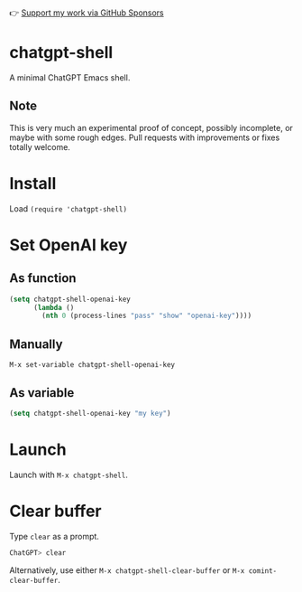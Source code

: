 👉 [[https://github.com/sponsors/xenodium][Support my work via GitHub Sponsors]]

* chatgpt-shell

A minimal ChatGPT Emacs shell.

#+HTML: <img src="https://raw.githubusercontent.com/xenodium/chatgpt-shell/main/chatgpt-shell-demo.gif" width="80%" />

** Note

This is very much an experimental proof of concept, possibly incomplete, or maybe with some rough edges. Pull requests with improvements or fixes totally welcome.

* Install

Load =(require 'chatgpt-shell)=

* Set OpenAI key
** As function
#+begin_src emacs-lisp
  (setq chatgpt-shell-openai-key
        (lambda ()
          (nth 0 (process-lines "pass" "show" "openai-key"))))
#+end_src

** Manually
=M-x set-variable chatgpt-shell-openai-key=

** As variable
#+begin_src emacs-lisp
  (setq chatgpt-shell-openai-key "my key")
#+end_src

* Launch

Launch with =M-x chatgpt-shell=.

* Clear buffer

Type =clear= as a prompt.

#+begin_src sh
  ChatGPT> clear
#+end_src

Alternatively, use either =M-x chatgpt-shell-clear-buffer= or =M-x comint-clear-buffer=.
